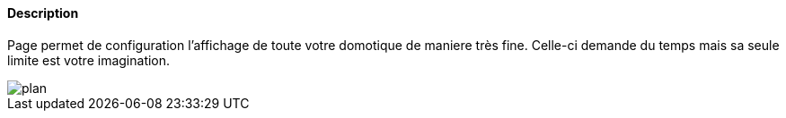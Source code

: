 ==== Description
Page permet de configuration l'affichage de toute votre domotique de maniere très fine. Celle-ci demande du temps mais 
sa seule limite est votre imagination.

image::../images/plan.JPG[]
